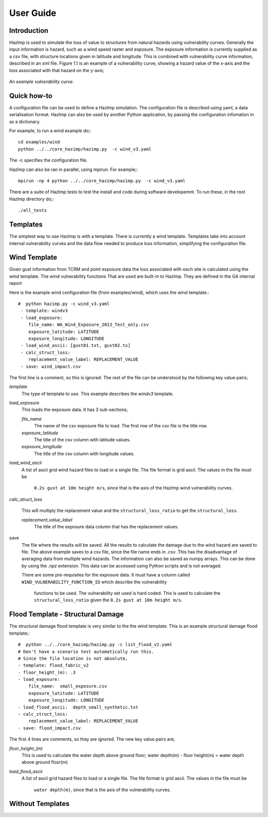 ==========
User Guide
==========

Introduction
------------
HazImp is used to simulate the loss of value to structures from natural hazards
using vulnerability curves.  Generally the input information is hazard, such as
a wind speed raster and exposure. The exposure information is currently
supplied as a csv file, with structure locations given in latitude and
longitude. This is combined with vulnerability curve information, described in
an xml file. Figure 1.1 is an example of a vulnerability curve, showing a hazard
value of the x-axis and the loss associated with that hazard on the y-axis;

.. figure:: ./examples/diagrams/example_vuln_curve.png
   :align: center

   *An example vulnerability curve.*



Quick how-to
------------

A configuration file can be used to define a HazImp simulation.  The
configuration file is described using yaml, a data serialisation
format.  HazImp can also be used by another Python application, by
passing the configuration infomation in as a dictionary. 

For example, to run a wind example do;::

     cd examples/wind
     python ../../core_hazimp/hazimp.py  -c wind_v3.yaml


The -c specifies the configuration file.

HazImp can also be ran in parallel, using mpirun.  For example;::

     mpirun -np 4 python ../../core_hazimp/hazimp.py  -c wind_v3.yaml
 

There are a suite of HazImp tests to test the install and code during
software developemnt.  To run these, in the root HazImp directory
do;::

    ./all_tests     



Templates
---------

The simplest way to use HazImp is with a template. There is currently
a wind template.  Templates take into account internal vulnerability
curves and the data flow needed to produce loss information,
simplifying the configuration file.


Wind Template
-------------

Given gust information from TCRM and point exposure data the loss
associated with each site is calculated using the wind template.  The
wind vulnerability functions That are used are built-in to
HazImp. They are defined in the GA internal report

Here is the example wind configuration file (from examples/wind),
which uses the wind template.::

     #  python hazimp.py -c wind_v3.yaml
      - template: windv3
      - load_exposure:
         file_name: WA_Wind_Exposure_2013_Test_only.csv
         exposure_latitude: LATITUDE
         exposure_longitude: LONGITUDE
      - load_wind_ascii: [gust01.txt, gust02.tx]
      - calc_struct_loss:
         replacement_value_label: REPLACEMENT_VALUE
      - save: wind_impact.csv

The first line is a comment, so this is ignored.
The rest of the file can be understood by the following key value pairs; 

*template*
    The type of template to use.  This example describes the *windv3* template.

*load_exposure*
    This loads the exposure data. It has 3 sub-sections;

    *file_name*
        The name of the csv exposure file to load. The first row of the csv
        file is the title row.
    
    *exposure_latitude*
        The title of the csv column with latitude values.

    *exposure_longitude*
        The title of the csv column with longitude values.

*load_wind_ascii*
    A list of ascii grid wind hazard files to load or a single file.  The file
    format is grid ascii.  The values in the file must be
     ``0.2s gust at 10m height m/s``, since that is the axis of the HazImp wind
     vulnerability curves.

*calc_struct_loss*

    This will multiply the replacement value and the ``structural_loss_ratio``
    to get the ``structural_loss``.

    *replacement_value_label*
        The title of the exposure data column that has the replacement values.

*save*
    The file where the results will be saved.  All the results to calculate the
    damage due to the wind hazard are saved to file. The above example saves to
    a csv file, since the file name ends in *.csv*.  This has the disadvantage
    of averaging data from multiple wind hazards.  The information can also be
    saved as numpy arrays.  This can be done by using the *.npz* extension.
    This data can be accessed using Python scripts and is not averaged.

    There are some pre-requisites for the exposure data. It must have a column
    called ``WIND_VULNERABILITY_FUNCTION_ID`` which describe the vulnerability
     functions to be used. The vulnerability set used is hard coded. This
     is used to calculate the ``structural_loss_ratio`` given the
     ``0.2s gust at 10m height m/s``.

Flood Template - Structural Damage
--------------

The structural damage flood template is very similar to the the wind template.
This is an example structural damage flood template;::

    #  python ../../core_hazimp/hazimp.py -c list_flood_v2.yaml
    # Don't have a scenario test automatically run this.
    # Since the file location is not absolute,
    - template: flood_fabric_v2
    - floor_height_(m): .3
    - load_exposure:
        file_name:  small_exposure.csv
        exposure_latitude: LATITUDE
        exposure_longitude: LONGITUDE
    - load_flood_ascii:  depth_small_synthetic.txt
    - calc_struct_loss:
        replacement_value_label: REPLACEMENT_VALUE
    - save: flood_impact.csv

The first 4 lines are comments, so they are ignored. The new key value
pairs are;

*floor_height_(m)*
    This is used to calculate the water depth above ground floor;
    water depth(m) - floor height(m) = water depth above ground floor(m)

*load_flood_ascii*
    A list of ascii grid hazard files to load or a single file.  The file
    format is grid ascii.  The values in the file must be
     ``water depth(m)``, since that is the axis of the
     vulnerability curves.

Without Templates
----------------- 



